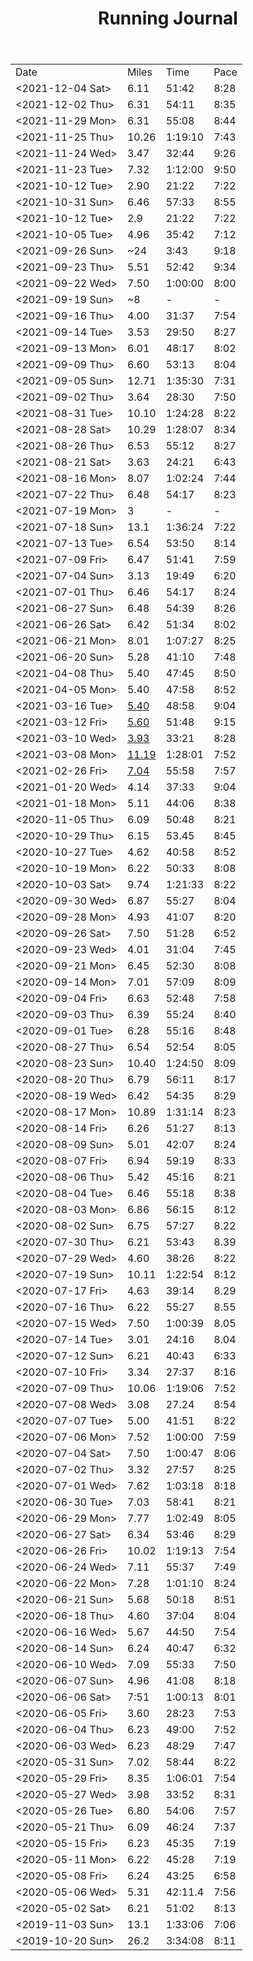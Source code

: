 #+TITLE: Running Journal
|------------------+-------+---------+------|
| Date             | Miles |    Time | Pace |
| <2021-12-04 Sat> |  6.11 |   51:42 | 8:28 |
| <2021-12-02 Thu> |  6.31 |   54:11 | 8:35 |
| <2021-11-29 Mon> |  6.31 |   55:08 | 8:44 |
| <2021-11-25 Thu> | 10.26 | 1:19:10 | 7:43 |
| <2021-11-24 Wed> |  3.47 |   32:44 | 9:26 |
| <2021-11-23 Tue> |  7.32 | 1:12:00 | 9:50 |
| <2021-10-12 Tue> |  2.90 |   21:22 | 7:22 |
| <2021-10-31 Sun> |  6.46 |   57:33 | 8:55 |
| <2021-10-12 Tue> |   2.9 |   21:22 | 7:22 |
| <2021-10-05 Tue> |  4.96 |   35:42 | 7:12 |
| <2021-09-26 Sun> |   ~24 |    3:43 | 9:18 |
| <2021-09-23 Thu> |  5.51 |   52:42 | 9:34 |
| <2021-09-22 Wed> |  7.50 | 1:00:00 | 8:00 |
| <2021-09-19 Sun> |    ~8 |       - |    - |
| <2021-09-16 Thu> |  4.00 |   31:37 | 7:54 |
| <2021-09-14 Tue> |  3.53 |   29:50 | 8:27 |
| <2021-09-13 Mon> |  6.01 |   48:17 | 8:02 |
| <2021-09-09 Thu> |  6.60 |   53:13 | 8:04 |
| <2021-09-05 Sun> | 12.71 | 1:35:30 | 7:31 |
| <2021-09-02 Thu> |  3.64 |   28:30 | 7:50 |
| <2021-08-31 Tue> | 10.10 | 1:24:28 | 8:22 |
| <2021-08-28 Sat> | 10.29 | 1:28:07 | 8:34 |
| <2021-08-26 Thu> |  6.53 |   55:12 | 8:27 |
| <2021-08-21 Sat> |  3.63 |   24:21 | 6:43 |
| <2021-08-16 Mon> |  8.07 | 1:02:24 | 7:44 |
| <2021-07-22 Thu> |  6.48 |   54:17 | 8:23 |
| <2021-07-19 Mon> |     3 |       - |    - |
| <2021-07-18 Sun> |  13.1 | 1:36:24 | 7:22 |
| <2021-07-13 Tue> |  6.54 |   53:50 | 8:14 |
| <2021-07-09 Fri> |  6.47 |   51:41 | 7:59 |
| <2021-07-04 Sun> |  3.13 |   19:49 | 6:20 |
| <2021-07-01 Thu> |  6.46 |   54:17 | 8:24 |
| <2021-06-27 Sun> |  6.48 |   54:39 | 8:26 |
| <2021-06-26 Sat> |  6.42 |   51:34 | 8:02 |
| <2021-06-21 Mon> |  8.01 | 1:07:27 | 8:25 |
| <2021-06-20 Sun> |  5.28 |   41:10 | 7:48 |
| <2021-04-08 Thu> |  5.40 |   47:45 | 8:50 |
| <2021-04-05 Mon> |  5.40 |   47:58 | 8:52 |
| <2021-03-16 Tue> |  [[https://www.strava.com/activities/4959693239][5.40]] |   48:58 | 9:04 |
| <2021-03-12 Fri> |  [[https://www.strava.com/activities/4936916940][5.60]] |   51:48 | 9:15 |
| <2021-03-10 Wed> |  [[https://www.strava.com/activities/4926775025][3.93]] |   33:21 | 8:28 |
| <2021-03-08 Mon> | [[https://www.strava.com/activities/4915615956][11.19]] | 1:28:01 | 7:52 |
| <2021-02-26 Fri> |  [[https://www.strava.com/activities/4855091477][7.04]] |   55:58 | 7:57 |
| <2021-01-20 Wed> |  4.14 |   37:33 | 9:04 |
| <2021-01-18 Mon> |  5.11 |   44:06 | 8:38 |
| <2020-11-05 Thu> |  6.09 |   50:48 | 8:21 |
| <2020-10-29 Thu> |  6.15 |   53.45 | 8:45 |
| <2020-10-27 Tue> |  4.62 |   40:58 | 8:52 |
| <2020-10-19 Mon> |  6.22 |   50:33 | 8:08 |
| <2020-10-03 Sat> |  9.74 | 1:21:33 | 8:22 |
| <2020-09-30 Wed> |  6.87 |   55:27 | 8:04 |
| <2020-09-28 Mon> |  4.93 |   41:07 | 8:20 |
| <2020-09-26 Sat> |  7.50 |   51:28 | 6:52 |
| <2020-09-23 Wed> |  4.01 |   31:04 | 7:45 |
| <2020-09-21 Mon> |  6.45 |   52:30 | 8:08 |
| <2020-09-14 Mon> |  7.01 |   57:09 | 8:09 |
| <2020-09-04 Fri> |  6.63 |   52:48 | 7:58 |
| <2020-09-03 Thu> |  6.39 |   55:24 | 8:40 |
| <2020-09-01 Tue> |  6.28 |   55:16 | 8:48 |
| <2020-08-27 Thu> |  6.54 |   52:54 | 8:05 |
| <2020-08-23 Sun> | 10.40 | 1:24:50 | 8:09 |
| <2020-08-20 Thu> |  6.79 |   56:11 | 8:17 |
| <2020-08-19 Wed> |  6.42 |   54:35 | 8:29 |
| <2020-08-17 Mon> | 10.89 | 1:31:14 | 8:23 |
| <2020-08-14 Fri> |  6.26 |   51:27 | 8:13 |
| <2020-08-09 Sun> |  5.01 |   42:07 | 8:24 |
| <2020-08-07 Fri> |  6.94 |   59:19 | 8:33 |
| <2020-08-06 Thu> |  5.42 |   45:16 | 8:21 |
| <2020-08-04 Tue> |  6.46 |   55:18 | 8:38 |
| <2020-08-03 Mon> |  6.86 |   56:15 | 8:12 |
| <2020-08-02 Sun> |  6.75 |   57:27 | 8.22 |
| <2020-07-30 Thu> |  6.21 |   53:43 | 8.39 |
| <2020-07-29 Wed> |  4.60 |   38:26 | 8:22 |
| <2020-07-19 Sun> | 10.11 | 1:22:54 | 8:12 |
| <2020-07-17 Fri> |  4.63 |   39:14 | 8.29 |
| <2020-07-16 Thu> |  6.22 |   55:27 | 8.55 |
| <2020-07-15 Wed> |  7.50 | 1:00:39 | 8.05 |
| <2020-07-14 Tue> |  3.01 |   24:16 | 8.04 |
| <2020-07-12 Sun> |  6.21 |   40:43 | 6:33 |
| <2020-07-10 Fri> |  3.34 |   27:37 | 8:16 |
| <2020-07-09 Thu> | 10.06 | 1:19:06 | 7:52 |
| <2020-07-08 Wed> |  3.08 |   27.24 | 8:54 |
| <2020-07-07 Tue> |  5.00 |   41:51 | 8:22 |
| <2020-07-06 Mon> |  7.52 | 1:00:00 | 7:59 |
| <2020-07-04 Sat> |  7.50 | 1:00:47 | 8:06 |
| <2020-07-02 Thu> |  3.32 |   27:57 | 8:25 |
| <2020-07-01 Wed> |  7.62 | 1:03:18 | 8:18 |
| <2020-06-30 Tue> |  7.03 |   58:41 | 8:21 |
| <2020-06-29 Mon> |  7.77 | 1:02:49 | 8:05 |
| <2020-06-27 Sat> |  6.34 |   53:46 | 8:29 |
| <2020-06-26 Fri> | 10.02 | 1:19:13 | 7:54 |
| <2020-06-24 Wed> |  7.11 |   55:37 | 7:49 |
| <2020-06-22 Mon> |  7.28 | 1:01:10 | 8:24 |
| <2020-06-21 Sun> |  5.68 |   50:18 | 8:51 |
| <2020-06-18 Thu> |  4.60 |   37:04 | 8:04 |
| <2020-06-16 Wed> |  5.67 |   44:50 | 7:54 |
| <2020-06-14 Sun> |  6.24 |   40:47 | 6:32 |
| <2020-06-10 Wed> |  7.09 |   55:33 | 7:50 |
| <2020-06-07 Sun> |  4.96 |   41:08 | 8:18 |
| <2020-06-06 Sat> |  7:51 | 1:00:13 | 8:01 |
| <2020-06-05 Fri> |  3.60 |   28:23 | 7:53 |
| <2020-06-04 Thu> |  6.23 |   49:00 | 7:52 |
| <2020-06-03 Wed> |  6.23 |   48:29 | 7:47 |
| <2020-05-31 Sun> |  7.02 |   58:44 | 8:22 |
| <2020-05-29 Fri> |  8.35 | 1:06:01 | 7:54 |
| <2020-05-27 Wed> |  3.98 |   33:52 | 8:31 |
| <2020-05-26 Tue> |  6.80 |   54:06 | 7:57 |
| <2020-05-21 Thu> |  6.09 |   46:24 | 7:37 |
| <2020-05-15 Fri> |  6.23 |   45:35 | 7:19 |
| <2020-05-11 Mon> |  6.22 |   45:28 | 7:19 |
| <2020-05-08 Fri> |  6.24 |   43:25 | 6:58 |
| <2020-05-06 Wed> |  5.31 | 42:11.4 | 7:56 |
| <2020-05-02 Sat> |  6.21 |   51:02 | 8:13 |
| <2019-11-03 Sun> |  13.1 | 1:33:06 | 7:06 |
| <2019-10-20 Sun> |  26.2 | 3:34:08 | 8:11 |
